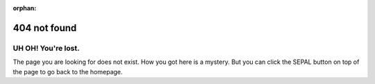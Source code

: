 :orphan:

404 not found
=============

.. image:: _image/dwn/404-compass.png
    :align: left
    :width: 40%

UH OH! You're lost.
-------------------

The page you are looking for does not exist.
How you got here is a mystery. But you can click the SEPAL button on top of the page to go back to the homepage.
